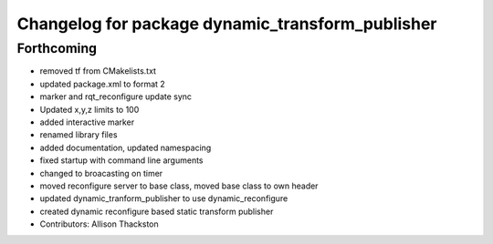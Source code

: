^^^^^^^^^^^^^^^^^^^^^^^^^^^^^^^^^^^^^^^^^^^^^^^^^
Changelog for package dynamic_transform_publisher
^^^^^^^^^^^^^^^^^^^^^^^^^^^^^^^^^^^^^^^^^^^^^^^^^

Forthcoming
-----------
* removed tf from CMakelists.txt
* updated package.xml to format 2
* marker and rqt_reconfigure update sync
* Updated x,y,z limits to 100
* added interactive marker
* renamed library files
* added documentation, updated namespacing
* fixed startup with command line arguments
* changed to broacasting on timer
* moved reconfigure server to base class, moved base class to own header
* updated dynamic_tranform_publisher to use dynamic_reconfigure
* created dynamic reconfigure based static transform publisher
* Contributors: Allison Thackston
